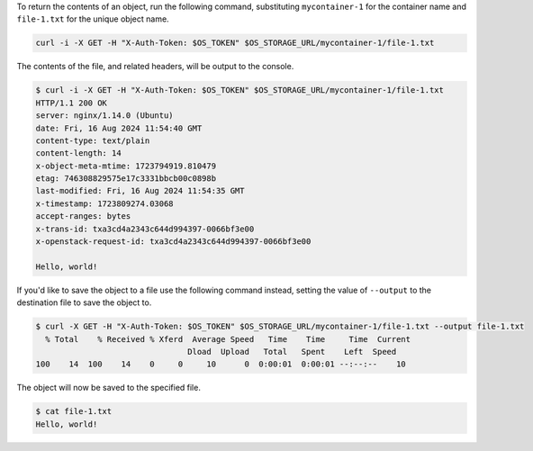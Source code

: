 To return the contents of an object, run the following command,
substituting ``mycontainer-1`` for the container name
and ``file-1.txt`` for the unique object name.

.. code-block:: bash

  curl -i -X GET -H "X-Auth-Token: $OS_TOKEN" $OS_STORAGE_URL/mycontainer-1/file-1.txt

The contents of the file, and related headers, will be output to the console.

.. code-block:: console

  $ curl -i -X GET -H "X-Auth-Token: $OS_TOKEN" $OS_STORAGE_URL/mycontainer-1/file-1.txt
  HTTP/1.1 200 OK
  server: nginx/1.14.0 (Ubuntu)
  date: Fri, 16 Aug 2024 11:54:40 GMT
  content-type: text/plain
  content-length: 14
  x-object-meta-mtime: 1723794919.810479
  etag: 746308829575e17c3331bbcb00c0898b
  last-modified: Fri, 16 Aug 2024 11:54:35 GMT
  x-timestamp: 1723809274.03068
  accept-ranges: bytes
  x-trans-id: txa3cd4a2343c644d994397-0066bf3e00
  x-openstack-request-id: txa3cd4a2343c644d994397-0066bf3e00

  Hello, world!

If you'd like to save the object to a file use the following command instead,
setting the value of ``--output`` to the destination file to save the object to.

.. code-block:: console

  $ curl -X GET -H "X-Auth-Token: $OS_TOKEN" $OS_STORAGE_URL/mycontainer-1/file-1.txt --output file-1.txt
    % Total    % Received % Xferd  Average Speed   Time    Time     Time  Current
                                  Dload  Upload   Total   Spent    Left  Speed
  100    14  100    14    0     0     10      0  0:00:01  0:00:01 --:--:--    10

The object will now be saved to the specified file.

.. code-block:: console

  $ cat file-1.txt
  Hello, world!
